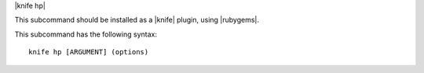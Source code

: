 .. The contents of this file are included in multiple topics.
.. This file describes a command or a sub-command for Knife.
.. This file should not be changed in a way that hinders its ability to appear in multiple documentation sets.


|knife hp|

This subcommand should be installed as a |knife| plugin, using |rubygems|.

This subcommand has the following syntax::

   knife hp [ARGUMENT] (options)

